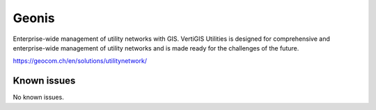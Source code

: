 .. _talk_geonis:

Geonis
======

Enterprise-wide management of utility networks with GIS. VertiGIS Utilities is designed for comprehensive and enterprise-wide management of utility networks and is made ready for the challenges of the future.

https://geocom.ch/en/solutions/utilitynetwork/


.. jinja:: talk_system_geonis
   :file: _jinja/system_mapping.jinja

Known issues
------------
No known issues.